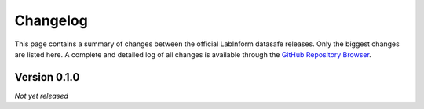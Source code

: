 =========
Changelog
=========

This page contains a summary of changes between the official LabInform datasafe releases. Only the biggest changes are listed here. A complete and detailed log of all changes is available through the `GitHub Repository Browser <https://github.com/tillbiskup/labinform-datasafe/commits/master>`_.


Version 0.1.0
=============

*Not yet released*
